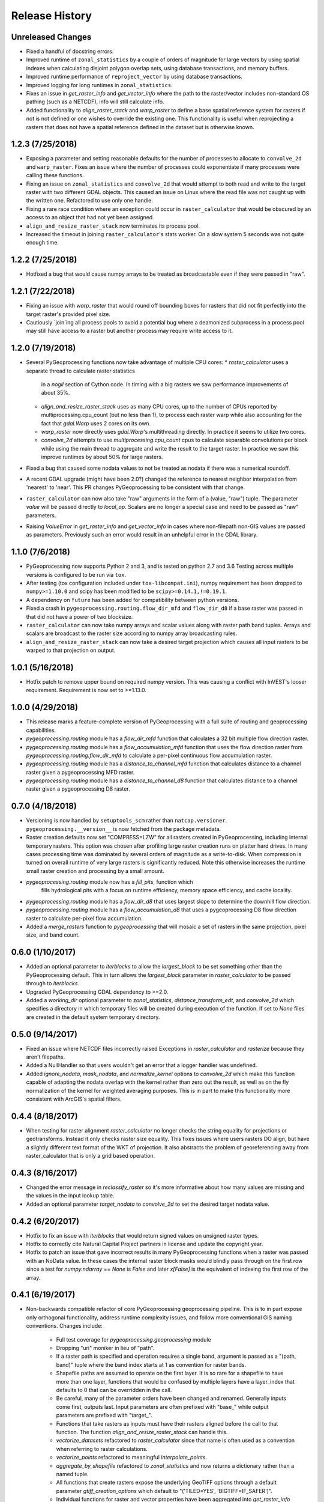 Release History
===============

Unreleased Changes
------------------
* Fixed a handful of docstring errors.
* Improved runtime of ``zonal_statistics`` by a couple of orders of magnitude
  for large vectors by using spatial indexes when calculating disjoint polygon
  overlap sets, using database transactions, and memory buffers.
* Improved runtime performance of ``reproject_vector`` by using database
  transactions.
* Improved logging for long runtimes in ``zonal_statistics``.
* Fixes an issue in `get_raster_info` and `get_vector_info` where the path to
  the raster/vector includes non-standard OS pathing (such as a NETCDF), info
  will still calculate info.
* Added functionality to `align_raster_stack` and `warp_raster` to define a
  base spatial reference system for rasters if not is not defined or one wishes
  to override the existing one. This functionality is useful when reprojecting
  a rasters that does not have a spatial reference defined in the dataset but
  is otherwise known.

1.2.3 (7/25/2018)
-----------------
* Exposing a parameter and setting reasonable defaults for the number of
  processes to allocate to ``convolve_2d`` and ``warp_raster``. Fixes an issue
  where the number of processes could exponentiate if many processes were
  calling these functions.
* Fixing an issue on ``zonal_statistics`` and ``convolve_2d`` that would
  attempt to both read and write to the target raster with two different GDAL
  objects. This caused an issue on Linux where the read file was not caught up
  with the written one. Refactored to use only one handle.
* Fixing a rare race condition where an exception could occur in
  ``raster_calculator`` that would be obscured by an access to an object that
  had not yet been assigned.
* ``align_and_resize_raster_stack`` now terminates its process pool.
* Increased the timeout in joining ``raster_calculator``'s stats worker.
  On a slow system 5 seconds was not quite enough time.

1.2.2 (7/25/2018)
-----------------
* Hotfixed a bug that would cause numpy arrays to be treated as broadcastable
  even if they were passed in "raw".

1.2.1 (7/22/2018)
-----------------
* Fixing an issue with `warp_raster` that would round off bounding boxes
  for rasters that did not fit perfectly into the target raster's provided
  pixel size.
* Cautiously `join`ing all process pools to avoid a potential bug where a
  deamonized subprocess in a process pool may still have access to a raster
  but another process may require write access to it.

1.2.0 (7/19/2018)
-----------------

* Several PyGeoprocessing functions now take advantage of multiple CPU cores:
  * `raster_calculator` uses a separate thread to calculate raster statistics
     in a `nogil` section of Cython code. In timing with a big rasters we
     saw performance improvements of about 35%.
  * `align_and_resize_raster_stack` uses as many CPU cores, up to the number
    of CPUs reported by multiprocessing.cpu_count (but no less than 1), to
    process each raster warp while also accounting for the fact that
    `gdal.Warp` uses 2 cores on its own.
  * `warp_raster` now directly uses `gdal.Warp`'s multithreading directly.
    In practice it seems to utilize two cores.
  * `convolve_2d` attempts to use `multiprocessing.cpu_count` cpus to
    calculate separable convolutions per block while using the main thread to
    aggregate  and write the result to the target raster. In practice we saw
    this improve runtimes by about 50% for large rasters.
* Fixed a bug that caused some nodata values to not be treated as nodata
  if there was a numerical roundoff.
* A recent GDAL upgrade (might have been 2.0?) changed the reference to
  nearest neighbor interpolation from 'nearest' to 'near'. This PR changes
  PyGeoprocessing to be consistent with that change.
* ``raster_calculator`` can now also take "raw" arguments in the form of a
  (value, "raw") tuple. The parameter `value` will be passed directly to
  `local_op`. Scalars are no longer a special case and need to be passed as
  "raw" parameters.
* Raising `ValueError` in `get_raster_info` and `get_vector_info` in cases
  where non-filepath non-GIS values are passed as parameters. Previously
  such an error would result in an unhelpful error in the GDAL library.

1.1.0 (7/6/2018)
----------------
* PyGeoprocessing now supports Python 2 and 3, and is tested on python 2.7
  and 3.6  Testing across multiple versions is configured to be run via
  ``tox``.
* After testing (tox configuration included under ``tox-libcompat.ini``), numpy
  requirement has been dropped to ``numpy>=1.10.0`` and scipy has been modified
  to be ``scipy>=0.14.1,!=0.19.1``.
* A dependency on ``future`` has been added for compatibility between python
  versions.
* Fixed a crash in ``pygeoprocessing.routing.flow_dir_mfd`` and
  ``flow_dir_d8`` if a base raster was passed in that did not have a power of
  two blocksize.
* ``raster_calculator`` can now take numpy arrays and scalar values along with
  raster path band tuples. Arrays and scalars are broadcast to the raster size
  according to numpy array broadcasting rules.
* ``align_and_resize_raster_stack`` can now take a desired target projection
  which causes all input rasters to be warped to that projection on output.

1.0.1 (5/16/2018)
-----------------
* Hotfix patch to remove upper bound on required numpy version. This was
  causing a conflict with InVEST's looser requirement. Requirement is now
  set to >=1.13.0.

1.0.0 (4/29/2018)
-----------------
* This release marks a feature-complete version of PyGeoprocessing with a
  full suite of routing and geoprocessing capabilities.
* `pygeoprocessing.routing` module has a `flow_dir_mfd` function that
  calculates a 32 bit multiple flow direction raster.
* `pygeoprocessing.routing` module has a `flow_accumulation_mfd` function that
  uses the flow direction raster from `pygeoprocessing.routing.flow_dir_mfd`
  to calculate a per-pixel continuous flow accumulation raster.
* `pygeoprocessing.routing` module has a `distance_to_channel_mfd` function
  that calculates distance to a channel raster given a pygeoprocessing MFD
  raster.
* `pygeoprocessing.routing` module has a `distance_to_channel_d8` function
  that calculates distance to a channel raster given a pygeoprocessing D8
  raster.

0.7.0 (4/18/2018)
-----------------
* Versioning is now handled by ``setuptools_scm`` rather than
  ``natcap.versioner``.  ``pygeoprocessing.__version__`` is now fetched from
  the package metadata.
* Raster creation defaults now set "COMPRESS=LZW" for all rasters created in
  PyGeoprocessing, including internal temporary rasters. This option was
  chosen after profiling large raster creation runs on platter hard drives.
  In many cases processing time was dominated by several orders of magnitude
  as a write-to-disk. When compression is turned on overall runtime of very
  large rasters is significantly reduced. Note this otherwise increases the
  runtime small raster creation and processing by a small amount.
* `pygeoprocessing.routing` module now has a `fill_pits`, function which
   fills hydrological pits with a focus on runtime efficiency, memory space
   efficiency, and cache locality.
* `pygeoprocessing.routing` module has a `flow_dir_d8` that uses largest
  slope to determine the downhill flow direction.
* `pygeoprocessing.routing` module has a `flow_accumulation_d8` that uses
  a pygeoprocessing D8 flow direction raster to calculate per-pixel flow
  accumulation.
* Added a `merge_rasters` function to `pygeoprocessing` that will mosaic a
  set of rasters in the same projection, pixel size, and band count.

0.6.0 (1/10/2017)
-----------------
* Added an optional parameter to `iterblocks` to allow the `largest_block` to
  be set something other than the PyGeoprocessing default. This in turn
  allows the `largest_block` parameter in `raster_calculator` to be passed
  through to `iterblocks`.
* Upgraded PyGeoprocessing GDAL dependency to >=2.0.
* Added a `working_dir` optional parameter to `zonal_statistics`,
  `distance_transform_edt`, and `convolve_2d` which specifies a directory in
  which temporary files will be created during execution of the function.
  If set to `None` files are created in the default system temporary
  directory.

0.5.0 (9/14/2017)
-----------------
* Fixed an issue where NETCDF files incorrectly raised Exceptions in
  `raster_calculator`  and `rasterize` because they aren't filepaths.
* Added a NullHandler so that users wouldn't get an error that a logger
  handler was undefined.
* Added `ignore_nodata`, `mask_nodata`, and `normalize_kernel` options to
  `convolve_2d` which make this function capable of adapting the nodata
  overlap with the kernel rather than zero out the result, as well as on
  the fly normalization of the kernel for weighted averaging purposes. This
  is in part to make this functionality more consistent with ArcGIS's
  spatial filters.

0.4.4 (8/18/2017)
-----------------
* When testing for raster alignment `raster_calculator` no longer checks the
  string equality for projections or geotransforms.  Instead it only checks
  raster size equality.  This fixes issues where users rasters DO align, but
  have a slightly different text format of the WKT of projection.  It also
  abstracts the problem of georeferencing away from raster_calculator that is
  only a grid based operation.

0.4.3 (8/16/2017)
-----------------
* Changed the error message in `reclassify_raster` so it's more informative
  about how many values are missing and the values in the input lookup table.
* Added an optional parameter `target_nodata` to `convolve_2d` to set the
  desired target nodata value.

0.4.2 (6/20/2017)
-----------------
* Hotfix to fix an issue with `iterblocks` that would return signed values on
  unsigned raster types.
* Hotfix to correctly cite Natural Capital Project partners in license and
  update the copyright year.
* Hotfix to patch an issue that gave incorrect results in many PyGeoprocessing
  functions when a raster was passed with an NoData value.  In these cases the
  internal raster block masks would blindly pass through on the first row
  since a test for `numpy.ndarray == None` is `False` and later `x[False]`
  is the equivalent of indexing the first row of the array.

0.4.1 (6/19/2017)
-----------------
* Non-backwards compatible refactor of core PyGeoprocessing geoprocessing
  pipeline. This is to in part expose only orthogonal functionality, address
  runtime complexity issues, and follow more conventional GIS naming
  conventions. Changes include:
    * Full test coverage for `pygeoprocessing.geoprocessing` module
    * Dropping "uri" moniker in lieu of "path".
    * If a raster path is specified and operation requires a single band,
      argument is passed as a "(path, band)" tuple where the band index starts
      at 1 as convention for raster bands.
    * Shapefile paths are assumed to operate on the first layer.  It is so
      rare for a shapefile to have more than one layer, functions that would
      be confused by multiple layers have a layer_index that defaults to 0
      that can be overridden in the call.
    * Be careful, many of the parameter orders have been changed and renamed.
      Generally inputs come first, outputs last.  Input parameters are
      often prefixed with "base_" while output parameters are prefixed with
      "target_".
    * Functions that take rasters as inputs must have their rasters aligned
      before the call to that function.  The function
      `align_and_resize_raster_stack` can handle this.
    * `vectorize_datasets` refactored to `raster_calculator` since that name
      is often used as a convention when referring to raster calculations.
    * `vectorize_points` refactored to meaningful `interpolate_points`.
    * `aggregate_by_shapefile` refactored to `zonal_statistics` and now
      returns a dictionary rather than a named tuple.
    * All functions that create rasters expose the underlying GeoTIFF options
      through a default parameter `gtiff_creation_options` which default to
      "('TILED=YES', 'BIGTIFF=IF_SAFER')".
    * Individual functions for raster and vector properties have been
      aggregated into `get_raster_info` and `get_vector_info` respectively.
    * Introducing `warp_raster` to wrap GDAL's `ReprojectImage` functionality
      that also works on bounding box clips.
    * Removed the `temporary_filename()` paradigm.  Users should manage
      temporary filenames directly.
    * Numerous API changes from the 0.3.x version of PyGeoprocessing.
* Fixing an issue with aggregate_raster_values that caused a crash if feature
  IDs were not in increasing order starting with 0.
* Removed "create_rat/create_rat_uri" and migrated it to
  natcap.invest.wind_energy; the only InVEST model that uses that function.
* Fixing an issue with aggregate_raster_values that caused a crash if feature IDs were not in increasing order starting with 0.
* Removed "create_rat/create_rat_uri" and migrated it to natcap.invest.wind_energy; the only InVEST model that uses that function.

0.3.3 (2/9/2017)
----------------
* Fixing a memory leak with large polygons when calculating disjoint set.

0.3.2 (1/24/2017)
-----------------
* Hotfix to patch an issue with watershed delineation packing that causes some field values to lose precision due to default field widths being set.

0.3.1 (1/18/2017)
-----------------
* Hotfix patch to address an issue in watershed delineation that doesn't pack the target watershed output file.  Half the shapefile consists of features polygonalized around nodata values that are flagged for deletion, but not removed from the file.  This patch packs those features and returns a clean watershed.

0.3.0 (10/21/2016)
------------------
* Added `rel_tol` and `abs_tol` parameters to `testing.assertions` to be
  consistent with PEP485 and deal with real world testing situations that
  required an absolute tolerance.
* Removed calls to ``logging.basicConfig`` throughout pygeoprocessing.  Client
  applications may need to adjust their logging if pygeoprocessing's log
  messages are desired.
* Added a flag  to `aggregate_raster_values_uri` that can be used to indicate
  incoming polygons do not overlap, or the user does not care about overlap.
  This can be used in cases where there is a computational or memory
  bottleneck in calculating the polygon disjoint sets that would ultimately be
  unnecessary if it is known a priori that such a check is unnecessary.
* Fixed an issue where in some cases different nodata values for 'signal' and
  'kernel' would cause incorrect convolution results in `convolve_2d_uri`.
* Added functionality to `pygeoprocessing.iterblocks` to iterate over largest
  memory aligned block that fits into the number of elements provided by the
  parameter.  With default parameters, this uses a ceiling around 16MB of
  memory per band.
* Added functionality to `pygeoprocessing.iterblocks` to return only the
  offset dictionary.  This functionality would be used in cases where memory
  aligned writes are desired without first reading arrays from the band.
* Refactored `pygeoprocessing.convolve_2d_uri` to use `iterblocks` to take
  advantage of large block sizes for FFT summing window method.
* Refactoring source side to migrate source files from [REPO]/pygeoprocessing
  to [REPO]/src/pygeoprocessing.
* Adding a pavement script with routines to fetch SVN test data, build a
  virtual environment, and clean the environment in a Windows based operating
  system.
* Adding `transform_bounding_box` to calculate the largest projected bounding
  box given the four corners on a local coordinate system.
* Removing GDAL, Shapely from the hard requirements in setup.py.  This will
  allow pygeoprocessing to be built by package managers like pip without these
  two packages being installed.  GDAL and Shapely will still need to be
  installed for pygeoprocessing to run as expected.
* Fixed a defect in ``pygeoprocessing.testing.assert_checksums_equal``
  preventing BSD-style checksum files from being analyzed correctly.
* Fixed an issue in reclassify_dataset_uri that would cause an exception if
  the incoming raster didn't have a nodata value defined.
* Fixed a defect in ``pygeoprocessing.geoprocessing.get_lookup_from_csv``
  where the dialect was unable to be detected when analyzing a CSV that was
  larger than 1K in size.  This fix enables the correct detection of comma or
  semicolon delimited CSV files, so long as the header row by itself is not
  larger than 1K.
* Intra-package imports are now relative.  Addresses an import issue for users
  with multiple copies of pygeoprocessing installed across multiple Python
  installations.
* Exposed cython routing functions so they may be imported from C modules.
* `get_lookup_from_csv` attempts to determine the dialect of the CSV instead
  of assuming comma delimited.
* Added relative numerical tolerance parameters to the PyGeoprocessing raster
  and csv tests with in the same API style as `numpy.testing.allclose`.
* Fixed an incomparability with GDAL 1.11.3 bindings that expects a boolean
  type in `band.ComputeStatistics`.  Before this fix PyGeoprocessing would
  crash with a TypeError on many operations.
* Fixed a defect in pygeoprocessing.routing.calculate_transport where the
  nodata types were cast as int even though the base type of the routing
  rasters were floats.  In extreme cases this could cause a crash on a type
  that could not be converted to an int, like an `inf`, and in subtle cases
  this would result in nodata values in the raster being ignored during
  routing.
* Added functions to construct raster and vectors on disk from reasonable
  datatypes (numpy matrices for rasters, lists of Shapely geometries for
  vectors).
* Fixed an issue where reproject_datasource_uri would add geometry that
  couldn't be projected directly into the output datasource.  Function now
  only adds geometries that transformed without error and reports if any
  features failed to transform.
* Added file flushing and dataset swig deletion in reproject_datasource_uri to
  handle a race condition that might have been occurring.
* Fixed an issue when "None" was passed in on new raster creation that would
  attempt to directly set that value as the nodata value in the raster.
* Added basic filetype-specific assertions for many geospatial filetypes, and
  tests for these assertions.  These assertions are exposed in
  `pygeoprocessing.testing`.
* Pygeoprocessing package tests can be run by invoking
  `python setup.py nosetests`.  A subset of tests may also be run from an
  installed pygeoprocessing distribution by calling `pygeoprocessing.test()`.
* Fixed an issue with reclassify dataset that would occur when small rasters
  whose first memory block would extend beyond the size of the raster thus
  passing in "0" values in the out of bounds area. Reclassify dataset
  identified these as valid pixels, even though vectorize_datsets would mask
  them out later.  Now vectorize_datasets only passes memory blocks that
  contain valid pixel data to its kernel op.
* Added support for very small AOIs that result in rasters less than a pixel
  wide.  Additionally an `all_touched` flag was added to allow the
  ALL_TOUCHED=TRUE option to be passed to RasterizeLayer in the AOI mask
  calculation.
* Added watershed delineation routine to
  pygeoprocessing.routing.delineate_watershed.  Operates on a DEM and point
  shapefile, optionally snaps outlet points to nearest stream as defined by a
  thresholded flow accumulation raster and copies the outlet point fields into
  the constructed watershed shapefile.
* Fixing a memory leak in block caches that held on to dataset, band, and
  block references even after the object was destroyed.
* Add an option to route_flux that lets the current pixel's source be included
  in the flux, or not.  Previous version would include on the source no matter
  what.
* Now using natcap.versioner for versioning instead of local versioning logic.

0.2.2 (2015-05-07)
------------------

* Adding MinGW-specific compiler flags for statically linking pygeoprocessing
  binaries against libstdc++ and libgcc.  Fixes an issue on many user's
  computers when installing from a wheel on the Python Package Index without
  having two needed DLLs on the PATH, resulting in an ImportError on pygeoprocessing.geoprocessing_core.pyd.
* Fixing an issue with versioning where 'dev' was displayed instead of the
  version recorded in pygeoprocessing/__init__.py.
* Adding all pygeoprocessing.geoprocessing functions to
  pygeoprocessing.__all__, which allows those functions to appear when
  calling help(pygeoprocessing).
* Adding routing_core.pxd to the manifest.  This fixes an issue where some
  users were unable to compiler pygeoprocessing from source.

0.2.1 (2015-04-23)
------------------

* Fixed a bug on the test that determines if a raster should be memory
  blocked.  Rasters were not getting square blocked if the memory block was
  row aligned.  Now creates 256x256 blocks on rasters larger than 256x256.
* Updates to reclassify_dataset_uri to use numpy.digitize rather than Python
  loops across the number of keys.
* More informative error messages raised on incorrect bounding box mode.
* Updated docstring on get_lookup_from_table to indicate the headers are case
  insensitive.
* Added updates to align dataset list that report which dataset is being
  aligned.  This is helpful for logging feedback when many datasets are passed
  in that don't take long enough to get a report from the underlying reproject
  dataset function.
* pygeoprocessing.routing.routing_core includes pxd to be \`cimport`able from
  a Cython module.

0.2.0 (2015-04-14)
------------------

* Fixed a library wide issue relating to the underlying numpy types of
  GDT_Byte Datasets.  Now correctly identify the signed and unsigned versions
  and removed all instances where code used to mod byte data to unsigned data
  and correctly creates signed/unsigned byte datasets during resampling.
* Removed extract_band_and_nodata function since it exposes the underlying
  GDAL types.
* Removed reclassify_by_dictionary since reclassify_dataset_uri provided
  almost the same functionality and was widely used.
* Removed the class OrderedDict that was not used.
* Removed the function calculate_value_not_in_dataset since it loaded the
  entire dataset into memory and was not useful.

0.1.8 (2015-04-13)
------------------

* Fixed an issue on reclassifying signed byte rasters that had negative nodata
  values but the internal type stored for vectorize datasets was unsigned.

0.1.7 (2015-04-02)
------------------

* Package logger objects are now identified by python hierarchical package
  paths (e.g. pygeoprocessing.routing)
* Fixed an issue where rasters that had undefined nodata values caused
  striping in the reclassify_dataset_uri function.

0.1.6 (2015-03-24)
------------------

* Fixing LICENSE.TXT to .txt issue that keeps reoccurring.

0.1.5 (2015-03-16)
------------------

* Fixed an issue where int32 dems with INT_MIN as the nodata value were being
  treated as real DEM values because of an internal cast to a float for the
  nodata type, but a cast to double for the DEM values.
* Fixed an issue where flat regions, such as reservoirs, that could only drain
  off the edge of the DEM now correctly drain as opposed to having undefined
  flow directions.

0.1.4 (2015-03-13)
------------------

* Fixed a memory issue for DEMs on the order of 25k X 25k, still may have
  issues with larger DEMs.

0.1.3 (2015-03-08)
------------------

* Fixed an issue so tox correctly executes on the repository.
* Created a history file to document current and previous releases.
* Created an informative README.rst.

0.1.2 (2015-03-04)
------------------

* Fixing issue that caused "LICENSE.TXT not found" during pip install.

0.1.1 (2015-03-04)
------------------

* Fixing issue with automatic versioning scheme.

0.1.0 (2015-02-26)
------------------

* First release on PyPI.
